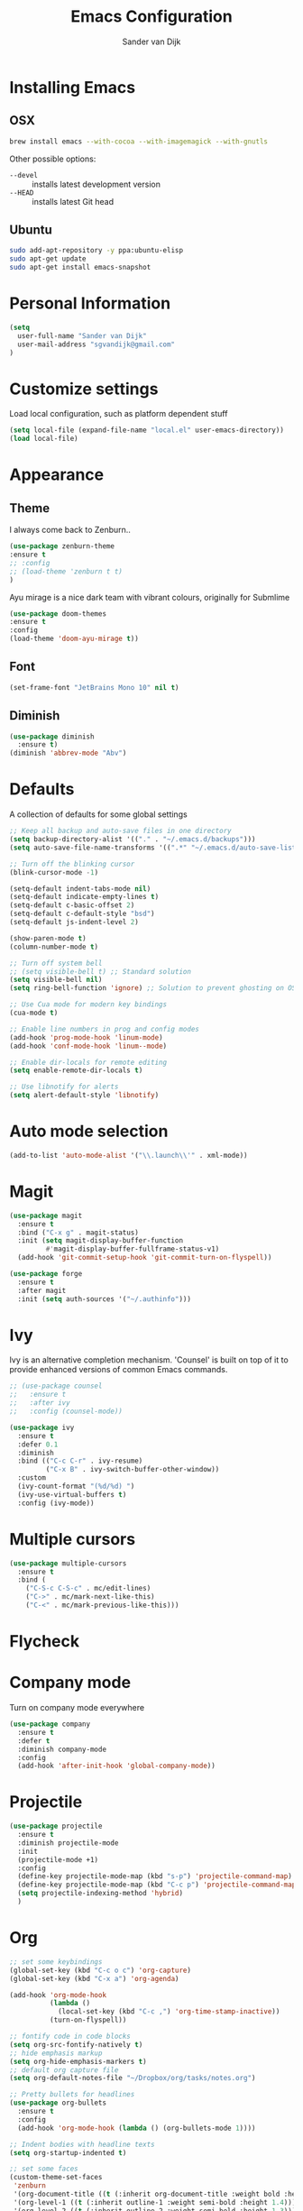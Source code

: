 #+TITLE: Emacs Configuration
#+AUTHOR: Sander van Dijk

* Installing Emacs

** OSX
#+BEGIN_SRC sh
brew install emacs --with-cocoa --with-imagemagick --with-gnutls
#+END_SRC

Other possible options:
- ~--devel~ :: installs latest development version
- ~--HEAD~ :: installs latest Git head

** Ubuntu

#+BEGIN_SRC sh
sudo add-apt-repository -y ppa:ubuntu-elisp
sudo apt-get update
sudo apt-get install emacs-snapshot
#+END_SRC

* Personal Information

#+BEGIN_SRC emacs-lisp
(setq
  user-full-name "Sander van Dijk"
  user-mail-address "sgvandijk@gmail.com"
)
#+END_SRC

* Customize settings
Load local configuration, such as platform dependent stuff
#+BEGIN_SRC emacs-lisp
(setq local-file (expand-file-name "local.el" user-emacs-directory))
(load local-file)
#+END_SRC
* Appearance
** Theme

I always come back to Zenburn..

#+BEGIN_SRC emacs-lisp
  (use-package zenburn-theme
  :ensure t
  ;; :config
  ;; (load-theme 'zenburn t t)
  )
#+END_SRC

Ayu mirage is a nice dark team with vibrant colours, originally for Submlime

#+begin_src emacs-lisp
  (use-package doom-themes
  :ensure t
  :config
  (load-theme 'doom-ayu-mirage t))
#+end_src

** Font

#+BEGIN_SRC emacs-lisp
  (set-frame-font "JetBrains Mono 10" nil t)
#+END_SRC

** Diminish
#+BEGIN_SRC emacs-lisp
(use-package diminish
  :ensure t)
(diminish 'abbrev-mode "Abv")
#+END_SRC
* Defaults

A collection of defaults for some global settings

#+BEGIN_SRC emacs-lisp
;; Keep all backup and auto-save files in one directory
(setq backup-directory-alist '(("." . "~/.emacs.d/backups")))
(setq auto-save-file-name-transforms '((".*" "~/.emacs.d/auto-save-list/" t)))

;; Turn off the blinking cursor
(blink-cursor-mode -1)

(setq-default indent-tabs-mode nil)
(setq-default indicate-empty-lines t)
(setq-default c-basic-offset 2)
(setq-default c-default-style "bsd")
(setq-default js-indent-level 2)

(show-paren-mode t)
(column-number-mode t)

;; Turn off system bell
;; (setq visible-bell t) ;; Standard solution
(setq visible-bell nil)
(setq ring-bell-function 'ignore) ;; Solution to prevent ghosting on OSX

;; Use Cua mode for modern key bindings
(cua-mode t)

;; Enable line numbers in prog and config modes
(add-hook 'prog-mode-hook 'linum-mode)
(add-hook 'conf-mode-hook 'linum--mode)

;; Enable dir-locals for remote editing
(setq enable-remote-dir-locals t)

;; Use libnotify for alerts
(setq alert-default-style 'libnotify)
#+END_SRC

* Auto mode selection

#+begin_src emacs-lisp
(add-to-list 'auto-mode-alist '("\\.launch\\'" . xml-mode))
#+end_src

* Magit

#+BEGIN_SRC emacs-lisp
  (use-package magit
    :ensure t
    :bind ("C-x g" . magit-status)
    :init (setq magit-display-buffer-function
           #'magit-display-buffer-fullframe-status-v1)
    (add-hook 'git-commit-setup-hook 'git-commit-turn-on-flyspell))

  (use-package forge
    :ensure t
    :after magit
    :init (setq auth-sources '("~/.authinfo")))
#+END_SRC

* Ivy

Ivy is an alternative completion mechanism. 'Counsel' is built on top
of it to provide enhanced versions of common Emacs commands.

#+begin_src emacs-lisp
  ;; (use-package counsel
  ;;   :ensure t
  ;;   :after ivy
  ;;   :config (counsel-mode))

  (use-package ivy
    :ensure t
    :defer 0.1
    :diminish
    :bind (("C-c C-r" . ivy-resume)
           ("C-x B" . ivy-switch-buffer-other-window))
    :custom
    (ivy-count-format "(%d/%d) ")
    (ivy-use-virtual-buffers t)
    :config (ivy-mode))
#+end_src

* Multiple cursors

#+BEGIN_SRC emacs-lisp
(use-package multiple-cursors
  :ensure t
  :bind (
    ("C-S-c C-S-c" . mc/edit-lines)
    ("C->" . mc/mark-next-like-this)
    ("C-<" . mc/mark-previous-like-this)))
#+END_SRC

* Flycheck

# #+BEGIN_SRC emacs-lisp
# (use-package flycheck
#   :ensure t
#   :init
#   (global-flycheck-mode))
# #+END_SRC

* Company mode
Turn on company mode everywhere
#+BEGIN_SRC emacs-lisp
(use-package company
  :ensure t
  :defer t
  :diminish company-mode
  :config
  (add-hook 'after-init-hook 'global-company-mode))
#+END_SRC

* Projectile
#+BEGIN_SRC emacs-lisp
  (use-package projectile
    :ensure t
    :diminish projectile-mode
    :init
    (projectile-mode +1)
    :config
    (define-key projectile-mode-map (kbd "s-p") 'projectile-command-map)
    (define-key projectile-mode-map (kbd "C-c p") 'projectile-command-map)
    (setq projectile-indexing-method 'hybrid)
    )
#+END_SRC

* Org

  #+BEGIN_SRC emacs-lisp
    ;; set some keybindings
    (global-set-key (kbd "C-c o c") 'org-capture)
    (global-set-key (kbd "C-x a") 'org-agenda)

    (add-hook 'org-mode-hook
              (lambda ()
                (local-set-key (kbd "C-c ,") 'org-time-stamp-inactive))
              (turn-on-flyspell))

    ;; fontify code in code blocks
    (setq org-src-fontify-natively t)
    ;; hide emphasis markup
    (setq org-hide-emphasis-markers t)
    ;; default org capture file
    (setq org-default-notes-file "~/Dropbox/org/tasks/notes.org")

    ;; Pretty bullets for headlines
    (use-package org-bullets
      :ensure t
      :config
      (add-hook 'org-mode-hook (lambda () (org-bullets-mode 1))))

    ;; Indent bodies with headline texts
    (setq org-startup-indented t)

    ;; set some faces
    (custom-theme-set-faces
     'zenburn
     '(org-document-title ((t (:inherit org-document-title :weight bold :height 1.5))))
     '(org-level-1 ((t (:inherit outline-1 :weight semi-bold :height 1.4))))
     '(org-level-2 ((t (:inherit outline-2 :weight semi-bold :height 1.3))))
     '(org-level-3 ((t (:inherit outline-3 :weight semi-bold :height 1.2))))
     '(org-level-4 ((t (:inherit outline-4 :weight semi-bold :height 1.1))))
     '(org-level-5 ((t (:inherit outline-5))))
     '(org-meta-line ((t (:inherit font-lock-comment-face :height 0.8))))
     )

    ;; set directory to search for tasks for the agenda
    (setq org-agenda-files '("~/Dropbox/org/tasks/notes.org" "~/Dropbox/org/roam/meetings" "~/Dropbox/org/roam/daily"))

    ;; Presentations using reveal.js
    (use-package ox-reveal
      :ensure t)

    (use-package htmlize :ensure t)
  #+END_SRC

** Org-Roam

#+BEGIN_SRC emacs-lisp
  (use-package org-roam
    :ensure t
    :custom (org-roam-directory (file-truename "~/Dropbox/org/roam/"))
    :bind (("C-c n l" . org-roam-buffer-toggle)
           ("C-c n f" . org-roam-node-find)
           ("C-c n g" . org-roam-graph)
           ("C-c n i" . org-roam-node-insert)
           ("C-c n t" . org-roam-dailies-capture-today)
           ("C-c n T" . org-roam-dailies-goto-today)
           ("C-c n Y" . org-roam-dailies-goto-yesterday)
           )
    :init
      (setq org-roam-capture-templates
            '(
              ("d" "default" plain
               "%?"
               :if-new (file+head "%<%Y%m%d%H%M%S>-${slug}.org"
                                  "#+title: ${title}\n")
               :unnarrowed t)
              ("m" "meeting" plain
               "%?"
               :if-new (file+head "meetings/%<%Y%m%d%H%M%S>-${slug}.org"
                                  "#+title: ${title}\n")
               :unnarrowed t)
              )
            )
      :config (org-roam-db-autosync-mode)
    )

  (setq org-roam-v2-ack t)
#+END_SRC

* LSP Mode

#+begin_src emacs-lisp
  (use-package eglot
    :ensure t
    :hook ((c-mode-common . eglot-ensure)
           (python-mode . eglot-ensure))
    :config
    (setq-default eglot-workspace-configuration
                  '(:pylsp
                    (:plugins
                     (:black
                      (:enabled t)))))
    (add-hook `before-save-hook `eglot-format-buffer)
    )
#+end_src

* uncrustify
#+BEGIN_SRC emacs-lisp
(use-package uncrustify-mode
  :ensure t
  :bind (("C-c u b" . uncrustify-buffer)))
#+END_SRC

* LaTeX
#+BEGIN_SRC elisp
(setq TeX-parse-self t) ; Enable parse on load.
(setq TeX-auto-save t) ; Enable parse on save.

(add-hook 'LaTeX-mode-hook 'turn-on-reftex)   ; with AUCTeX LaTeX mode
(add-hook 'latex-mode-hook 'turn-on-reftex)   ; with Emacs latex mode
#+END_SRC

* Modes
** YAML

#+BEGIN_SRC emacs-lisp
(use-package yaml-mode
  :ensure t)
#+END_SRC

** Markdown

#+BEGIN_SRC emacs-lisp
(use-package markdown-mode
  :ensure t)
#+END_SRC

** JSON

#+BEGIN_SRC emacs-lisp
(use-package json-mode
  :ensure t
  :mode "\\.json\\'"
  :mode "\\.avsc\\'"    ;; AVRO schema
)
#+END_SRC

** OpenSCAD

#+BEGIN_SRC emacs-lisp
(use-package scad-mode
  :ensure t
  :mode "\\.scad\\'"
  :config
  (linum-mode 1))
#+END_SRC

** CMake

#+BEGIN_SRC emacs-lisp
(use-package cmake-mode
  :ensure t)
#+END_SRC

* Pomodoro

#+begin_src emacs-lisp
    (use-package pomidor
      :bind (("<f12>" . pomidor))
      :config (setq pomidor-sound-tick nil
                    pomidor-sound-tack nil)
      :hook (pomidor-mode . (lambda ()
                              (display-line-numbers-mode -1) ; Emacs 26.1+
                              (setq left-fringe-width 0 right-fringe-width 0)
                              (setq left-margin-width 2 right-margin-width 0)
                              ;; force fringe update
                              (set-window-buffer nil (current-buffer)))))
#+end_src

* custom.el
Set up the customize file to its own separate file, instead of saving
customize settings in [[file:init.el][init.el]].
#+BEGIN_SRC emacs-lisp
(setq custom-file (expand-file-name "custom.el" user-emacs-directory))
(load custom-file)
#+END_SRC
